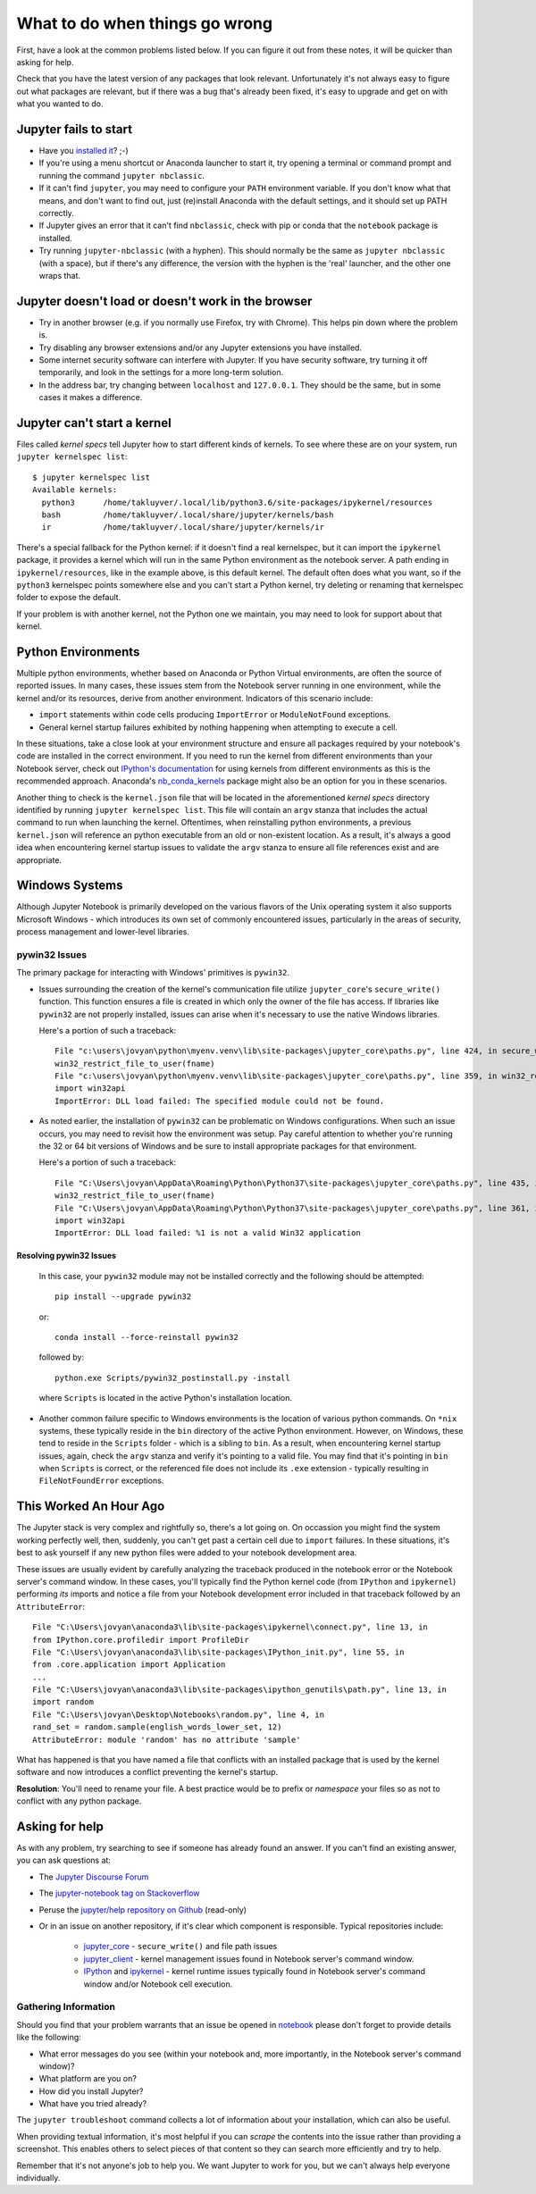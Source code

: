 What to do when things go wrong
===============================

First, have a look at the common problems listed below. If you can figure it out
from these notes, it will be quicker than asking for help.

Check that you have the latest version of any packages that look relevant.
Unfortunately it's not always easy to figure out what packages are relevant,
but if there was a bug that's already been fixed,
it's easy to upgrade and get on with what you wanted to do.

Jupyter fails to start
----------------------

* Have you `installed it <https://jupyter.org/install.html>`__? ;-)
* If you're using a menu shortcut or Anaconda launcher to start it, try
  opening a terminal or command prompt and running the command ``jupyter nbclassic``.
* If it can't find ``jupyter``,
  you may need to configure your ``PATH`` environment variable.
  If you don't know what that means, and don't want to find out,
  just (re)install Anaconda with the default settings,
  and it should set up PATH correctly.
* If Jupyter gives an error that it can't find ``nbclassic``,
  check with pip or conda that the ``notebook`` package is installed.
* Try running ``jupyter-nbclassic`` (with a hyphen). This should normally be the
  same as ``jupyter nbclassic`` (with a space), but if there's any difference,
  the version with the hyphen is the 'real' launcher, and the other one wraps
  that.

Jupyter doesn't load or doesn't work in the browser
---------------------------------------------------

* Try in another browser (e.g. if you normally use Firefox, try with Chrome).
  This helps pin down where the problem is.
* Try disabling any browser extensions and/or any Jupyter extensions you have
  installed.
* Some internet security software can interfere with Jupyter.
  If you have security software, try turning it off temporarily,
  and look in the settings for a more long-term solution.
* In the address bar, try changing between ``localhost`` and ``127.0.0.1``.
  They should be the same, but in some cases it makes a difference.

Jupyter can't start a kernel
----------------------------

Files called *kernel specs* tell Jupyter how to start different kinds of kernels.
To see where these are on your system, run ``jupyter kernelspec list``::

    $ jupyter kernelspec list
    Available kernels:
      python3      /home/takluyver/.local/lib/python3.6/site-packages/ipykernel/resources
      bash         /home/takluyver/.local/share/jupyter/kernels/bash
      ir           /home/takluyver/.local/share/jupyter/kernels/ir

There's a special fallback for the Python kernel:
if it doesn't find a real kernelspec, but it can import the ``ipykernel`` package,
it provides a kernel which will run in the same Python environment as the notebook server.
A path ending in ``ipykernel/resources``, like in the example above,
is this default kernel.
The default often does what you want,
so if the ``python3`` kernelspec points somewhere else
and you can't start a Python kernel,
try deleting or renaming that kernelspec folder to expose the default.

If your problem is with another kernel, not the Python one we maintain,
you may need to look for support about that kernel.

Python Environments
-------------------
Multiple python environments, whether based on Anaconda or Python Virtual environments,
are often the source of reported issues.  In many cases, these issues stem from the
Notebook server running in one environment, while the kernel and/or its resources,
derive from another environment.  Indicators of this scenario include:

* ``import`` statements within code cells producing ``ImportError`` or ``ModuleNotFound`` exceptions.
* General kernel startup failures exhibited by nothing happening when attempting
  to execute a cell.

In these situations, take a close look at your environment structure and ensure all
packages required by your notebook's code are installed in the correct environment.
If you need to run the kernel from different environments than your Notebook
server, check out `IPython's documentation <https://ipython.readthedocs.io/en/stable/install/kernel_install.html#kernels-for-different-environments>`_
for using kernels from different environments as this is the recommended approach.
Anaconda's `nb_conda_kernels <https://github.com/Anaconda-Platform/nb_conda_kernels>`_
package might also be an option for you in these scenarios.

Another thing to check is the ``kernel.json`` file that will be located in the
aforementioned *kernel specs* directory identified by running ``jupyter kernelspec list``.
This file will contain an ``argv`` stanza that includes the actual command to run
when launching the kernel.  Oftentimes, when reinstalling python environments, a previous
``kernel.json`` will reference an python executable from an old or non-existent location.
As a result, it's always a good idea when encountering kernel startup issues to validate
the ``argv`` stanza to ensure all file references exist and are appropriate.

Windows Systems
---------------
Although Jupyter Notebook is primarily developed on the various flavors of the Unix
operating system it also supports Microsoft
Windows - which introduces its own set of commonly encountered issues,
particularly in the areas of security, process management and lower-level libraries.

pywin32 Issues
^^^^^^^^^^^^^^^^^^
The primary package for interacting with Windows' primitives is ``pywin32``.

* Issues surrounding the creation of the kernel's communication file utilize
  ``jupyter_core``'s ``secure_write()`` function.  This function ensures a file is
  created in which only the owner of the file has access.  If libraries like ``pywin32``
  are not properly installed, issues can arise when it's necessary to use the native
  Windows libraries.

  Here's a portion of such a traceback::

    File "c:\users\jovyan\python\myenv.venv\lib\site-packages\jupyter_core\paths.py", line 424, in secure_write
    win32_restrict_file_to_user(fname)
    File "c:\users\jovyan\python\myenv.venv\lib\site-packages\jupyter_core\paths.py", line 359, in win32_restrict_file_to_user
    import win32api
    ImportError: DLL load failed: The specified module could not be found.

* As noted earlier, the installation of ``pywin32`` can be problematic on Windows
  configurations.  When such an issue occurs, you may need to revisit how the environment
  was setup.  Pay careful attention to whether you're running the 32 or 64 bit versions
  of Windows and be sure to install appropriate packages for that environment.

  Here's a portion of such a traceback::

    File "C:\Users\jovyan\AppData\Roaming\Python\Python37\site-packages\jupyter_core\paths.py", line 435, in secure_write
    win32_restrict_file_to_user(fname)
    File "C:\Users\jovyan\AppData\Roaming\Python\Python37\site-packages\jupyter_core\paths.py", line 361, in win32_restrict_file_to_user
    import win32api
    ImportError: DLL load failed: %1 is not a valid Win32 application

Resolving pywin32 Issues
""""""""""""""""""""""""""""
  In this case, your ``pywin32`` module may not be installed correctly and the following
  should be attempted:
  ::

    pip install --upgrade pywin32

  or::

    conda install --force-reinstall pywin32

  followed by::

    python.exe Scripts/pywin32_postinstall.py -install

  where ``Scripts`` is located in the active Python's installation location.

* Another common failure specific to Windows environments is the location of various
  python commands.  On ``*nix`` systems, these typically reside in the ``bin`` directory
  of the active Python environment.  However, on Windows, these tend to reside in the
  ``Scripts`` folder - which is a sibling to ``bin``.  As a result, when encountering
  kernel startup issues, again, check the ``argv`` stanza and verify it's pointing to a
  valid file.  You may find that it's pointing in ``bin`` when ``Scripts`` is correct, or
  the referenced file does not include its ``.exe`` extension - typically resulting in
  ``FileNotFoundError`` exceptions.

This Worked An Hour Ago
-----------------------
The Jupyter stack is very complex and rightfully so, there's a lot going on.  On occassion
you might find the system working perfectly well, then, suddenly, you can't get past a
certain cell due to ``import`` failures.  In these situations, it's best to ask yourself
if any new python files were added to your notebook development area.

These issues are usually evident by carefully analyzing the traceback produced in
the notebook error or the Notebook server's command window.  In these cases, you'll typically
find the Python kernel code (from ``IPython`` and ``ipykernel``) performing *its* imports
and notice a file from your Notebook development error included in that traceback followed
by an ``AttributeError``::

    File "C:\Users\jovyan\anaconda3\lib\site-packages\ipykernel\connect.py", line 13, in
    from IPython.core.profiledir import ProfileDir
    File "C:\Users\jovyan\anaconda3\lib\site-packages\IPython_init.py", line 55, in
    from .core.application import Application
    ...
    File "C:\Users\jovyan\anaconda3\lib\site-packages\ipython_genutils\path.py", line 13, in
    import random
    File "C:\Users\jovyan\Desktop\Notebooks\random.py", line 4, in
    rand_set = random.sample(english_words_lower_set, 12)
    AttributeError: module 'random' has no attribute 'sample'

What has happened is that you have named a file that conflicts with an installed package
that is used by the kernel software and now introduces a conflict preventing the
kernel's startup.

**Resolution**: You'll need to rename your file.  A best practice would be to prefix or
*namespace* your files so as not to conflict with any python package.


Asking for help
---------------

As with any problem, try searching to see if someone has already found an answer.
If you can't find an existing answer, you can ask questions at:

* The `Jupyter Discourse Forum <https://discourse.jupyter.org/>`_
* The `jupyter-notebook tag on Stackoverflow <https://stackoverflow.com/questions/tagged/jupyter-notebook>`_
* Peruse the `jupyter/help repository on Github <https://github.com/jupyter/help>`_ (read-only)
* Or in an issue on another repository, if it's clear which component is
  responsible.  Typical repositories include:

    * `jupyter_core <https://github.com/jupyter/jupyter_core>`_ - ``secure_write()``
      and file path issues
    * `jupyter_client <https://github.com/jupyter/jupyter_core>`_ - kernel management
      issues found in Notebook server's command window.
    * `IPython <https://github.com/ipython/ipython>`_ and
      `ipykernel <https://github.com/ipython/ipykernel>`_ - kernel runtime issues
      typically found in Notebook server's command window and/or Notebook cell execution.

Gathering Information
^^^^^^^^^^^^^^^^^^^^^
Should you find that your problem warrants that an issue be opened in
`notebook <https://github.com/jupyter/nbclassic>`_ please don't forget to provide details
like the following:

* What error messages do you see (within your notebook and, more importantly, in
  the Notebook server's command window)?
* What platform are you on?
* How did you install Jupyter?
* What have you tried already?

The ``jupyter troubleshoot`` command collects a lot of information
about your installation, which can also be useful.

When providing textual information, it's most helpful if you can *scrape* the contents
into the issue rather than providing a screenshot.  This enables others to select
pieces of that content so they can search more efficiently and try to help.

Remember that it's not anyone's job to help you.
We want Jupyter to work for you,
but we can't always help everyone individually.
